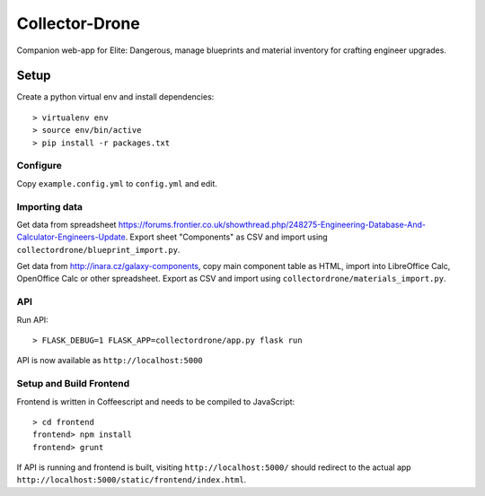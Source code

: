 ===============
Collector-Drone
===============

Companion web-app for Elite: Dangerous, manage blueprints and material inventory
for crafting engineer upgrades.


*****
Setup
*****

Create a python virtual env and install dependencies::

    > virtualenv env
    > source env/bin/active
    > pip install -r packages.txt

Configure
=========

Copy ``example.config.yml`` to ``config.yml`` and edit.

Importing data
==============

Get data from spreadsheet https://forums.frontier.co.uk/showthread.php/248275-Engineering-Database-And-Calculator-Engineers-Update. Export sheet "Components" as CSV and import using ``collectordrone/blueprint_import.py``.

Get data from http://inara.cz/galaxy-components, copy main component table as HTML, import into LibreOffice Calc, OpenOffice Calc or other spreadsheet. Export as CSV and import using ``collectordrone/materials_import.py``.

API
===

Run API::

    > FLASK_DEBUG=1 FLASK_APP=collectordrone/app.py flask run

API is now available as ``http://localhost:5000``

Setup and Build Frontend
========================

Frontend is written in Coffeescript and needs to be compiled to JavaScript::

    > cd frontend
    frontend> npm install
    frontend> grunt

If API is running and frontend is built, visiting ``http://localhost:5000/`` should redirect to the actual app ``http://localhost:5000/static/frontend/index.html``.

